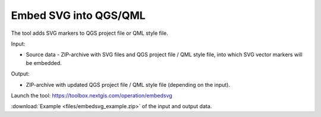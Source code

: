 Embed SVG into QGS/QML
==========================

The tool adds SVG markers to QGS project file or QML style file. 

Input:

* Source data - ZIP-archive with SVG files and QGS project file / QML style file, into which SVG vector markers will be embedded.

Output:

* ZIP-archive with updated QGS project file / QML style file (depending on the input). 

Launch the tool: https://toolbox.nextgis.com/operation/embedsvg

:download:`Example <files/embedsvg_example.zip>` of the input and output data.
